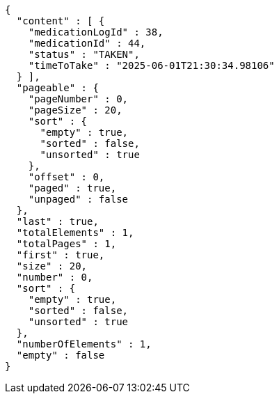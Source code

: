 [source,json,options="nowrap"]
----
{
  "content" : [ {
    "medicationLogId" : 38,
    "medicationId" : 44,
    "status" : "TAKEN",
    "timeToTake" : "2025-06-01T21:30:34.98106"
  } ],
  "pageable" : {
    "pageNumber" : 0,
    "pageSize" : 20,
    "sort" : {
      "empty" : true,
      "sorted" : false,
      "unsorted" : true
    },
    "offset" : 0,
    "paged" : true,
    "unpaged" : false
  },
  "last" : true,
  "totalElements" : 1,
  "totalPages" : 1,
  "first" : true,
  "size" : 20,
  "number" : 0,
  "sort" : {
    "empty" : true,
    "sorted" : false,
    "unsorted" : true
  },
  "numberOfElements" : 1,
  "empty" : false
}
----